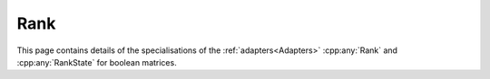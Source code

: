 .. Copyleft (c) 2020, J. D. Mitchell

   Distributed under the terms of the GPL license version 3.

   The full license is in the file LICENSE, distributed with this software.

Rank
====

This page contains details of the specialisations of the :ref:`adapters<Adapters>`
:cpp:any:`Rank` and :cpp:any:`RankState` for boolean matrices.

.. cpp:class:: template <typename Mat> \
               RankState<Mat>

   This class is a specialization of the adapter :cpp:any:`RankState` for
   instances of :cpp:any:`BMat<N>`. The :cpp:any:`RankState` is used as part of
   the computation of the rank of a boolean matrix in :cpp:any:`Rank<Mat>`
   which is used by :cpp:any:`Konieczny`.

   :tparam Mat:
     a type such that :cpp:any:`IsBMat<Mat>` is ``true``.

   .. cpp:type:: MaxBitSet = BitSet<BitSet<1>::max_size()>

      Type of the maximum possible size of :cpp:any:`BitSet`.

   .. cpp:type:: type = RightAction<Mat,       \
                                    MaxBitSet, \
                                    ImageRightAction<Mat, MaxBitSet>>

      The type of additional data used by :cpp:any:`Rank<Mat>`: the right
      action consisting of all possible rows of matrices belonging to the
      underlying semigroup.

   .. cpp:function:: RankState() = default

      Default constructor. The other standard constructors (copy constructor,
      move constructor, etc) are deleted.

   .. cpp:function:: template <typename T>      \
                     RankState(T first, T last)

      Construct from const iterators to the generators of the semigroup.

      :tparam T: type of const iterators to the generators of the semigroup

      :param first: const iterator to the first generator

      :param last:  const iterator pointing one passed the last generator

      :throws:
        :cpp:any:`LibsemigroupsException` if the distance between
        ``first`` and ``last`` is ``0``.

   .. cpp:function:: type const& get() const

      Returns the fully enumerated row orbit.

      :parameters: (None)

      :returns:
        A const reference to the fully enumerated row orbit, a value of type
        :cpp:any:`type`.

      :complexity:
        :math:`O(mn)` where :math:`m` is the number of generators added at the
        time of construction (i.e. ``std::distance(first, last)``) and :math:`n`
        is the size of the fully enumerated row orbit.


.. cpp:struct:: template <typename Mat> \
                Rank<Mat, RankState<Mat>>

   Specialization of the adapter :cpp:any:`Rank` for instances of
   :cpp:any:`BMat<N>`.

   :tparam Mat:
     a type such that :cpp:any:`IsBMat<Mat>` is ``true``.

   .. cpp:function:: size_t operator()(RankState<Mat> const& state, Mat const& x) const

      Returns the rank of ``x``.

      :param state: a const reference to the `RankState<Mat>`

      :param x: the matrix

      :returns:
        the rank of the parameter ``x``, which is a value of type ``size_t``.

      :complexity:
        The first call has complexity at worst :math:`O(mn)` where :math:`m` is
        the number of generators added at the time of construction (i.e.
        ``std::distance(first, last)``) and :math:`n` is the size of the fully
        enumerated row orbit, subsequent calls have constant complexity.
